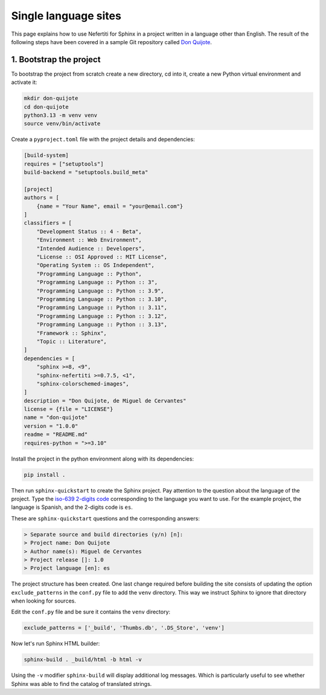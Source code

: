 .. _ug-l10n-single-language:

Single language sites
#####################

This page explains how to use Nefertiti for Sphinx in a project written in a language other than English. The result of the following steps have been covered in a sample Git repository called `Don Quijote <https://github.com/danirus/don-quijote>`_.

1. Bootstrap the project
************************

To bootstrap the project from scratch create a new directory, cd into it, create a new Python virtual environment and activate it:

.. code-block:: bash

    mkdir don-quijote
    cd don-quijote
    python3.13 -m venv venv
    source venv/bin/activate

Create a ``pyproject.toml`` file with the project details and dependencies:

.. code-block:: toml

    [build-system]
    requires = ["setuptools"]
    build-backend = "setuptools.build_meta"

    [project]
    authors = [
        {name = "Your Name", email = "your@email.com"}
    ]
    classifiers = [
        "Development Status :: 4 - Beta",
        "Environment :: Web Environment",
        "Intended Audience :: Developers",
        "License :: OSI Approved :: MIT License",
        "Operating System :: OS Independent",
        "Programming Language :: Python",
        "Programming Language :: Python :: 3",
        "Programming Language :: Python :: 3.9",
        "Programming Language :: Python :: 3.10",
        "Programming Language :: Python :: 3.11",
        "Programming Language :: Python :: 3.12",
        "Programming Language :: Python :: 3.13",
        "Framework :: Sphinx",
        "Topic :: Literature",
    ]
    dependencies = [
        "sphinx >=8, <9",
        "sphinx-nefertiti >=0.7.5, <1",
        "sphinx-colorschemed-images",
    ]
    description = "Don Quijote, de Miguel de Cervantes"
    license = {file = "LICENSE"}
    name = "don-quijote"
    version = "1.0.0"
    readme = "README.md"
    requires-python = ">=3.10"

Install the project in the python environment along with its dependencies:

.. code-block:: bash

    pip install .

Then run ``sphinx-quickstart`` to create the Sphinx project. Pay attention to the question about the language of the project. Type the `iso-639 2-digits code <https://en.wikipedia.org/wiki/List_of_ISO_639_language_codes>`_ corresponding to the language you want to use. For the example project, the language is Spanish, and the 2-digits code is ``es``.

These are ``sphinx-quickstart`` questions and the corresponding answers:

.. code-block:: bash

    > Separate source and build directories (y/n) [n]:
    > Project name: Don Quijote
    > Author name(s): Miguel de Cervantes
    > Project release []: 1.0
    > Project language [en]: es

The project structure has been created. One last change required before building the site consists of updating the option ``exclude_patterns`` in the ``conf.py`` file to add the ``venv`` directory. This way we instruct Sphinx to ignore that directory when looking for sources.

Edit the ``conf.py`` file and be sure it contains the ``venv`` directory:

.. code-block:: python

    exclude_patterns = ['_build', 'Thumbs.db', '.DS_Store', 'venv']


Now let's run Sphinx HTML builder:

.. code-block:: bash

    sphinx-build . _build/html -b html -v

Using the ``-v`` modifier ``sphinx-build`` will display additional log messages. Which is particularly useful to see whether Sphinx was able to find the catalog of translated strings.
